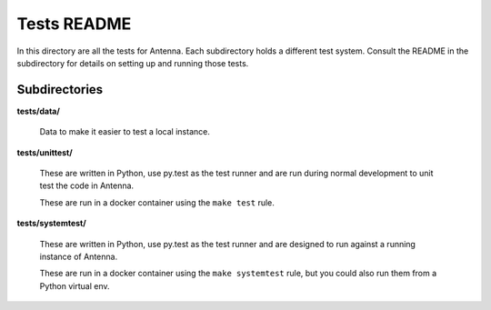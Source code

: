 ============
Tests README
============

In this directory are all the tests for Antenna. Each subdirectory holds a
different test system. Consult the README in the subdirectory for details
on setting up and running those tests.


Subdirectories
==============

**tests/data/**

    Data to make it easier to test a local instance.

**tests/unittest/**

    These are written in Python, use py.test as the test runner and are run
    during normal development to unit test the code in Antenna.

    These are run in a docker container using the ``make test`` rule.


**tests/systemtest/**

    These are written in Python, use py.test as the test runner and are
    designed to run against a running instance of Antenna.

    These are run in a docker container using the ``make systemtest``
    rule, but you could also run them from a Python virtual env.
